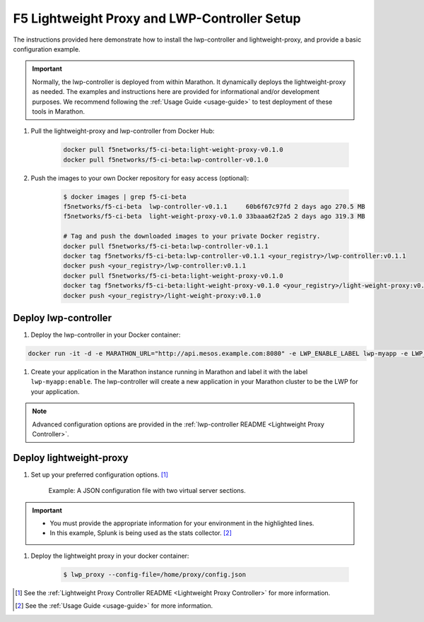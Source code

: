F5 Lightweight Proxy and LWP-Controller Setup
=============================================

The instructions provided here demonstrate how to install the lwp-controller and lightweight-proxy, and provide a basic configuration example.

.. important::

    Normally, the lwp-controller is deployed from within Marathon. It dynamically deploys the lightweight-proxy as needed. The examples and instructions here are provided for informational and/or development purposes. We recommend following the :ref:`Usage Guide <usage-guide>` to test deployment of these tools in Marathon.


#. Pull the lightweight-proxy and lwp-controller from Docker Hub:

    .. code-block:: bash

        docker pull f5networks/f5-ci-beta:light-weight-proxy-v0.1.0
        docker pull f5networks/f5-ci-beta:lwp-controller-v0.1.0

#. Push the images to your own Docker repository for easy access (optional):

    .. code-block:: bash

        $ docker images | grep f5-ci-beta
        f5networks/f5-ci-beta  lwp-controller-v0.1.1     60b6f67c97fd 2 days ago 270.5 MB
        f5networks/f5-ci-beta  light-weight-proxy-v0.1.0 33baaa62f2a5 2 days ago 319.3 MB

        # Tag and push the downloaded images to your private Docker registry.
        docker pull f5networks/f5-ci-beta:lwp-controller-v0.1.1
        docker tag f5networks/f5-ci-beta:lwp-controller-v0.1.1 <your_registry>/lwp-controller:v0.1.1
        docker push <your_registry>/lwp-controller:v0.1.1
        docker pull f5networks/f5-ci-beta:light-weight-proxy-v0.1.0
        docker tag f5networks/f5-ci-beta:light-weight-proxy-v0.1.0 <your_registry>/light-weight-proxy:v0.1.0
        docker push <your_registry>/light-weight-proxy:v0.1.0

Deploy lwp-controller
---------------------

#. Deploy the lwp-controller in your Docker container:

.. code-block:: shell

        docker run -it -d -e MARATHON_URL="http://api.mesos.example.com:8080" -e LWP_ENABLE_LABEL lwp-myapp -e LWP_DEFAULT_CONTAINER f5networks/lwp f5velcro/lwp-controller

#. Create your application in the Marathon instance running in Marathon and label it with the label ``lwp-myapp:enable``. The lwp-controller will create a new application in your Marathon cluster to be the LWP for your application.


.. note:: Advanced configuration options are provided in the :ref:`lwp-controller README <Lightweight Proxy Controller>`.


Deploy lightweight-proxy
------------------------

#. Set up your preferred configuration options. [#]_

    Example: A JSON configuration file with two virtual server sections.

    .. code-block:: json
        :linenos:
        :emphasize-lines: 3, 7, 8

        {
          "global": {
            "marathon-uri": "http://api.mesos.example.com",
            "console-log-level": "debug"
          },
          "stats": {
            "url": "http://localhost:8088",
            "token": "this-is-the-token",
            "flushInterval": 10000,
            "backend": "splunk"
          },
          "virtual-servers": [
            {
              "destination": 8080,
              "service-name": "web-server",
              "ip-protocol": "http",
              "load-balancing-mode": "round-robin",
              "flags" : {
                "x-forwarded-for": false,
                "x-served-by": true
              }
            },
            {
              "destination": 9090,
              "service-name": "identity",
              "ip-protocol": "http",
              "load-balancing-mode": "round-robin",
              "keep-alive-msecs": 2000
            }
          ]
        }

.. important::

    * You must provide the appropriate information for your environment in the highlighted lines.
    * In this example, Splunk is being used as the stats collector. [#]_


#. Deploy the lightweight proxy in your docker container:

    .. code-block:: bash

        $ lwp_proxy --config-file=/home/proxy/config.json



.. [#] See the :ref:`Lightweight Proxy Controller README <Lightweight Proxy Controller>` for more information.
.. [#] See the :ref:`Usage Guide <usage-guide>` for more information.
